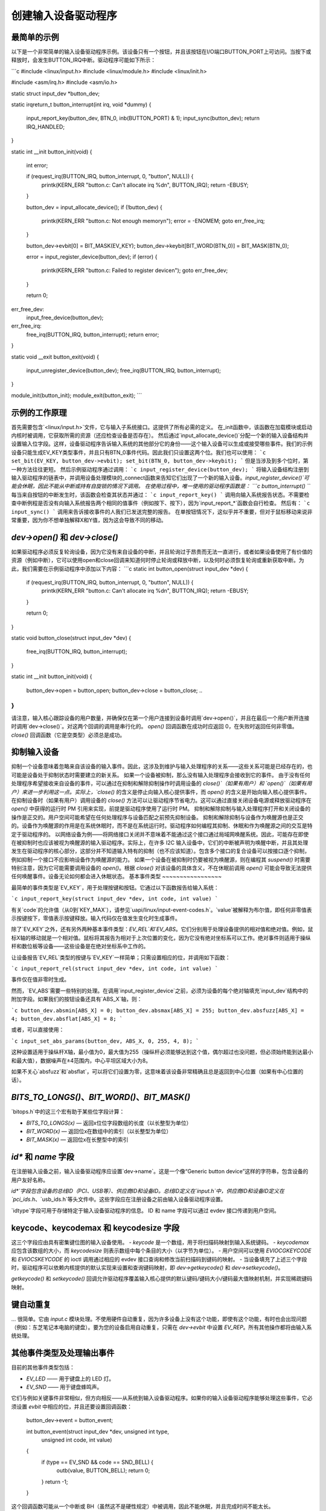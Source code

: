 创建输入设备驱动程序
=================================

最简单的示例
~~~~~~~~~~~~~~~~~~~~

以下是一个非常简单的输入设备驱动程序示例。该设备只有一个按钮，并且该按钮在I/O端口BUTTON_PORT上可访问。当按下或释放时，会发生BUTTON_IRQ中断。驱动程序可能如下所示：

```c
#include <linux/input.h>
#include <linux/module.h>
#include <linux/init.h>

#include <asm/irq.h>
#include <asm/io.h>

static struct input_dev *button_dev;

static irqreturn_t button_interrupt(int irq, void *dummy)
{
    input_report_key(button_dev, BTN_0, inb(BUTTON_PORT) & 1);
    input_sync(button_dev);
    return IRQ_HANDLED;
}

static int __init button_init(void)
{
    int error;

    if (request_irq(BUTTON_IRQ, button_interrupt, 0, "button", NULL)) {
        printk(KERN_ERR "button.c: Can't allocate irq %d\n", BUTTON_IRQ);
        return -EBUSY;
    }

    button_dev = input_allocate_device();
    if (!button_dev) {
        printk(KERN_ERR "button.c: Not enough memory\n");
        error = -ENOMEM;
        goto err_free_irq;
    }

    button_dev->evbit[0] = BIT_MASK(EV_KEY);
    button_dev->keybit[BIT_WORD(BTN_0)] = BIT_MASK(BTN_0);

    error = input_register_device(button_dev);
    if (error) {
        printk(KERN_ERR "button.c: Failed to register device\n");
        goto err_free_dev;
    }

    return 0;

err_free_dev:
    input_free_device(button_dev);
err_free_irq:
    free_irq(BUTTON_IRQ, button_interrupt);
    return error;
}

static void __exit button_exit(void)
{
    input_unregister_device(button_dev);
    free_irq(BUTTON_IRQ, button_interrupt);
}

module_init(button_init);
module_exit(button_exit);
```

示例的工作原理
~~~~~~~~~~~~~~~~~~~~~

首先需要包含`<linux/input.h>`文件，它与输入子系统接口。这提供了所有必需的定义。
在_init函数中，该函数在加载模块或启动内核时被调用，它获取所需的资源（还应检查设备是否存在）。
然后通过`input_allocate_device()`分配一个新的输入设备结构并设置输入位字段。这样，设备驱动程序告诉输入系统的其他部分它的身份——这个输入设备可以生成或接受哪些事件。我们的示例设备只能生成EV_KEY类型事件，并且只有BTN_0事件代码。因此我们只设置这两个位。我们也可以使用：
```c
set_bit(EV_KEY, button_dev->evbit);
set_bit(BTN_0, button_dev->keybit);
```
但是当涉及到多个位时，第一种方法往往更短。
然后示例驱动程序通过调用：
```c
input_register_device(button_dev);
```
将输入设备结构注册到输入驱动程序的链表中，并调用设备处理模块的_connect函数来告知它们出现了一个新的输入设备。`input_register_device()`可能会休眠，因此不能从中断或持有自旋锁的情况下调用。
在使用过程中，唯一使用的驱动程序函数是：
```c
button_interrupt()
```
每当来自按钮的中断发生时，该函数会检查其状态并通过：
```c
input_report_key()
```
调用向输入系统报告状态。不需要检查中断例程是否没有向输入系统报告两个相同的值事件（例如按下、按下），因为`input_report_*`函数会自行检查。
然后有：
```c
input_sync()
```
调用来告诉接收事件的人我们已发送完整的报告。
在单按钮情况下，这似乎并不重要，但对于鼠标移动来说非常重要，因为你不想单独解释X和Y值，因为这会导致不同的移动。

`dev->open()` 和 `dev->close()`
~~~~~~~~~~~~~~~~~~~~~~~~~~~~~~~~~~

如果驱动程序必须反复轮询设备，因为它没有来自设备的中断，并且轮询过于昂贵而无法一直进行，或者如果设备使用了有价值的资源（例如中断），它可以使用open和close回调来知道何时停止轮询或释放中断，以及何时必须恢复轮询或重新获取中断。为此，我们需要在示例驱动程序中添加以下内容：
```c
static int button_open(struct input_dev *dev)
{
    if (request_irq(BUTTON_IRQ, button_interrupt, 0, "button", NULL)) {
        printk(KERN_ERR "button.c: Can't allocate irq %d\n", BUTTON_IRQ);
        return -EBUSY;
    }

    return 0;
}

static void button_close(struct input_dev *dev)
{
    free_irq(BUTTON_IRQ, button_interrupt);
}

static int __init button_init(void)
{
    ..
    button_dev->open = button_open;
    button_dev->close = button_close;
    ..
}
```

请注意，输入核心跟踪设备的用户数量，并确保仅在第一个用户连接到设备时调用`dev->open()`，并且在最后一个用户断开连接时调用`dev->close()`。对这两个回调的调用是串行化的。
`open()` 回调函数在成功时应返回 0，在失败时返回任何非零值。`close()` 回调函数（它是空类型）必须总是成功。

抑制输入设备
~~~~~~~~~~~~~~

抑制一个设备意味着忽略来自该设备的输入事件。因此，这涉及到维护与输入处理程序的关系——这些关系可能是已经存在的，也可能是设备处于抑制状态时需要建立的新关系。
如果一个设备被抑制，那么没有输入处理程序会接收到它的事件。
由于没有任何处理程序希望接收来自设备的事件，可以通过在抑制和解除抑制操作时调用设备的 `close()`（如果有用户）和 `open()`（如果有用户）来进一步利用这一点。实际上，`close()` 的含义是停止向输入核心提供事件，而 `open()` 的含义是开始向输入核心提供事件。
在抑制设备时（如果有用户）调用设备的 `close()` 方法可以让驱动程序节省电力。这可以通过直接关闭设备电源或释放驱动程序在 `open()` 中获得的运行时 PM 引用来实现，前提是驱动程序使用了运行时 PM。
抑制和解除抑制与输入处理程序打开和关闭设备的操作是正交的。用户空间可能希望在任何处理程序与设备匹配之前预先抑制设备。
抑制和解除抑制与设备作为唤醒源也是正交的。设备作为唤醒源的作用是在系统休眠时，而不是在系统运行时。驱动程序如何编程其抑制、休眠和作为唤醒源之间的交互是特定于驱动程序的。
以网络设备为例——将网络接口关闭并不意味着不能通过这个接口通过局域网唤醒系统。因此，可能存在即使在被抑制时也应该被视为唤醒源的输入驱动程序。实际上，在许多 I2C 输入设备中，它们的中断被声明为唤醒中断，并且其处理发生在驱动程序的核心部分，这部分并不知道输入特有的抑制（也不应该知道）。包含多个接口的复合设备可以按接口逐个抑制，例如抑制一个接口不应影响设备作为唤醒源的能力。
如果一个设备在被抑制时仍要被视为唤醒源，则在编程其 `suspend()` 时需要特别注意，因为它可能需要调用设备的 `open()`。根据 `close()` 对该设备的具体含义，不在休眠前调用 `open()` 可能会导致无法提供任何唤醒事件。设备无论如何都会进入休眠状态。
基本事件类型
~~~~~~~~~~~~~~~~~

最简单的事件类型是`EV_KEY`，用于处理按键和按钮。它通过以下函数报告给输入系统：

```c
input_report_key(struct input_dev *dev, int code, int value)
```

有关`code`的允许值（从0到`KEY_MAX`），请参见`uapi/linux/input-event-codes.h`。`value`被解释为布尔值，即任何非零值表示按键按下，零值表示按键释放。输入代码仅在值发生变化时生成事件。

除了`EV_KEY`之外，还有另外两种基本事件类型：`EV_REL`和`EV_ABS`。它们分别用于处理设备提供的相对值和绝对值。例如，鼠标X轴的移动就是一个相对值。鼠标将其报告为相对于上次位置的变化，因为它没有绝对坐标系可以工作。绝对事件则适用于操纵杆和数位板等设备——这些设备是在绝对坐标系中工作的。

让设备报告`EV_REL`类型的按键与`EV_KEY`一样简单；只需设置相应的位，并调用如下函数：

```c
input_report_rel(struct input_dev *dev, int code, int value)
```

事件仅在值非零时生成。

然而，`EV_ABS`需要一些特别的处理。在调用`input_register_device`之前，必须为设备的每个绝对轴填充`input_dev`结构中的附加字段。如果我们的按钮设备还具有`ABS_X`轴，则：

```c
button_dev.absmin[ABS_X] = 0;
button_dev.absmax[ABS_X] = 255;
button_dev.absfuzz[ABS_X] = 4;
button_dev.absflat[ABS_X] = 8;
```

或者，可以直接使用：

```c
input_set_abs_params(button_dev, ABS_X, 0, 255, 4, 8);
```

这种设置适用于操纵杆X轴，最小值为0，最大值为255（操纵杆必须能够达到这个值，偶尔超过也没问题，但必须始终能到达最小和最大值），数据噪声在±4范围内，中心平坦区域大小为8。

如果不关心`absfuzz`和`absflat`，可以将它们设置为零，这意味着该设备非常精确且总是返回到中心位置（如果有中心位置的话）。

`BITS_TO_LONGS()`、`BIT_WORD()`、`BIT_MASK()`
~~~~~~~~~~~~~~~~~~~~~~~~~~~~~~~~~~~~~~~

`bitops.h`中的这三个宏有助于某些位字段计算：

- `BITS_TO_LONGS(x)` — 返回x位位字段数组的长度（以长整型为单位）
- `BIT_WORD(x)` — 返回位x在数组中的索引（以长整型为单位）
- `BIT_MASK(x)` — 返回位x在长整型中的索引

`id*` 和 `name` 字段
~~~~~~~~~~~~~~~~~~~~~~~

在注册输入设备之前，输入设备驱动程序应设置`dev->name`。这是一个像“Generic button device”这样的字符串，包含设备的用户友好名称。

`id*`字段包含设备的总线ID（PCI、USB等）、供应商ID和设备ID。总线ID定义在`input.h`中，供应商ID和设备ID定义在`pci_ids.h`、`usb_ids.h`等头文件中。这些字段应在注册设备之前由输入设备驱动程序设置。

`idtype`字段可用于存储特定于输入设备驱动程序的信息。
ID 和 name 字段可以通过 evdev 接口传递到用户空间。

keycode、keycodemax 和 keycodesize 字段
~~~~~~~~~~~~~~~~~~~~~~~~~~~~~~~~~~~~~~~~~~~

这三个字段应由具有密集键位图的输入设备使用。
- `keycode` 是一个数组，用于将扫描码映射到输入系统键码。
- `keycodemax` 应包含该数组的大小，而 `keycodesize` 则表示数组中每个条目的大小（以字节为单位）。
- 用户空间可以使用 `EVIOCGKEYCODE` 和 `EVIOCSKEYCODE` 的 ioctl 调用通过相应的 evdev 接口查询和修改当前扫描码到键码的映射。
- 当设备填充了上述三个字段时，驱动程序可以依赖内核提供的默认实现来设置和查询键码映射，即 `dev->getkeycode()` 和 `dev->setkeycode()`。

`getkeycode()` 和 `setkeycode()` 回调允许驱动程序覆盖输入核心提供的默认键码/键码大小/键码最大值映射机制，并实现稀疏键码映射。

键自动重复
~~~~~~~~~~~~~~

... 很简单。它由 `input.c` 模块处理。不使用硬件自动重复，因为许多设备上没有这个功能，即使有这个功能，有时也会出现问题（例如：东芝笔记本电脑的键盘）。要为您的设备启用自动重复，只需在 `dev->evbit` 中设置 `EV_REP`。所有其他操作都将由输入系统处理。

其他事件类型及处理输出事件
~~~~~~~~~~~~~~~~~~~~~~~~~~~~~~~~~~~~~~~~~

目前的其他事件类型包括：

- `EV_LED` —— 用于键盘上的 LED 灯。
- `EV_SND` —— 用于键盘蜂鸣声。
它们与例如关键事件非常相似，但方向相反——从系统到输入设备驱动程序。如果你的输入设备驱动程序能够处理这些事件，它必须设置 `evbit` 中相应的位，并且还要设置回调函数：

    button_dev->event = button_event;

    int button_event(struct input_dev *dev, unsigned int type,
                     unsigned int code, int value)
    {
        if (type == EV_SND && code == SND_BELL) {
            outb(value, BUTTON_BELL);
            return 0;
        }
        return -1;
    }

这个回调函数可能从一个中断或 BH（虽然这不是硬性规定）中被调用，因此不能休眠，并且完成时间不能太长。

